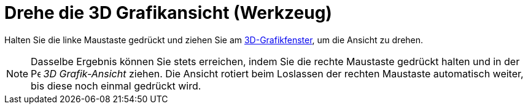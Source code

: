 = Drehe die 3D Grafikansicht (Werkzeug)
:page-en: tools/Rotate_3D_Graphics_View
ifdef::env-github[:imagesdir: /de/modules/ROOT/assets/images]

Halten Sie die linke Maustaste gedrückt und ziehen Sie am xref:/3D_Grafik_Ansicht.adoc[3D-Grafikfenster], um die Ansicht
zu drehen.

[NOTE]
====

Dasselbe Ergebnis können Sie stets erreichen, indem Sie die rechte Maustaste gedrückt halten und in der
image:16px-Perspectives_algebra_3Dgraphics.svg.png[Perspectives algebra 3Dgraphics.svg,width=16,height=16] _3D
Grafik-Ansicht_ ziehen. Die Ansicht rotiert beim Loslassen der rechten Maustaste automatisch weiter, bis diese noch
einmal gedrückt wird.

====
